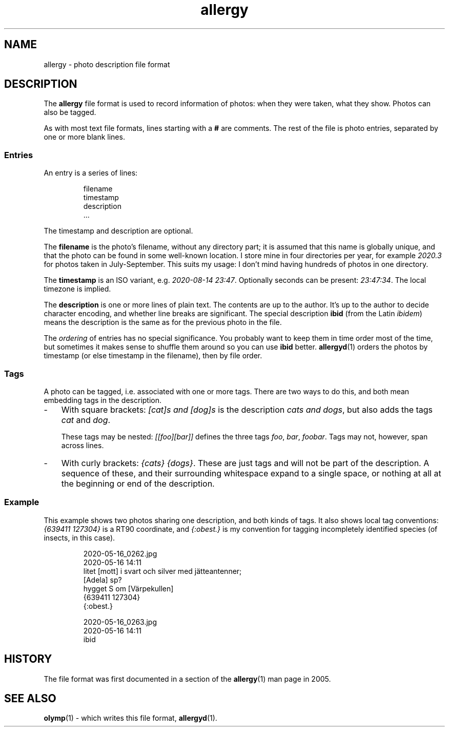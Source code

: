 .ss 12 0
.de BP
.IP \\fB\\$*
..
.
.TH allergy 5 "AUG 2020" Allergy "User Manuals"
.
.
.SH "NAME"
allergy \- photo description file format
.
.
.SH "DESCRIPTION"
The
.B allergy
file format is used to record information of photos:
when they were taken, what they show.
Photos can also be tagged.
.
.PP
As with most text file formats, lines starting with a
.B "#"
are comments.
The rest of the file is photo entries, separated by one
or more blank lines.
.
.SS "Entries"
An entry is a series of lines:
.IP
.nf
filename
timestamp
description
\&...
.fi
.
.PP
The timestamp and description are optional.
.PP
The
.B filename
is the photo's filename, without any directory part; it is assumed
that this name is globally unique,
and that the photo can be found in some well-known location.
I store mine in four directories per year, for example
.I 2020.3
for photos taken in July\-September.
This suits my usage: I don't mind having hundreds of photos in one directory.
.
.PP
The
.B timestamp
is an ISO variant, e.g.
.IR "2020-08-14\~23:47" .
Optionally seconds can be present:
.IR "23:47:34" .
The local timezone is implied.
.
.PP
The
.B description
is one or more lines of plain text. The contents are up to the author.
It's up to the author to decide character encoding, and whether line breaks
are significant.
The special description
.B "ibid"
(from the Latin
.IR ibidem )
means the description is the same as for the previous photo in the file.
.
.PP
The
.I ordering
of entries has no special significance.
You probably want to keep them in time order most of the time, but
sometimes it makes sense to shuffle them around so you can use
.B ibid
better.
.BR allergyd (1)
orders the photos by timestamp (or else timestamp in the filename),
then by file order.
.
.SS "Tags"
A photo can be tagged, i.e. associated with one or more tags.
There are two ways to do this, and both mean embedding tags in the description.
.
.IP \- 3x
With square brackets:
.I "[cat]s and [dog]s"
is the description
.IR "cats and dogs" ,
but also adds the tags
.I cat
and
.IR dog .
.IP
These tags may be nested:
.I "[[foo][bar]]"
defines the three tags
.IR foo ,
.IR bar ,
.IR foobar .
Tags may not, however, span across lines.
.
.IP \-
With curly brackets:
.IR "{cats} {dogs}" .
These are just tags and will not be part of the description.
A sequence of these, and their surrounding whitespace expand to
a single space, or nothing at all at the beginning or end of the description.
.
.SS "Example"
This example shows two photos sharing one description, and both kinds of tags.
It also shows local tag conventions:
.IR "{639411\ 127304}"
is a RT90 coordinate, and
.IR "{:obest.}"
is my convention for tagging incompletely identified species
(of insects, in this case).
.IP
.nf
2020-05-16_0262.jpg
2020-05-16 14:11
litet [mott] i svart och silver med j\(:atteantenner;
[Adela] sp?
hygget S om [V\(:arpekullen]
{639411 127304}
{:obest.}

2020-05-16_0263.jpg
2020-05-16 14:11
ibid
.fi
.
.
.SH "HISTORY"
.
The file format was first documented in a section of the
.BR allergy (1)
man page in 2005.
.
.
.SH "SEE ALSO"
.
.BR olymp (1)
\- which writes this file format,
.BR allergyd (1).
